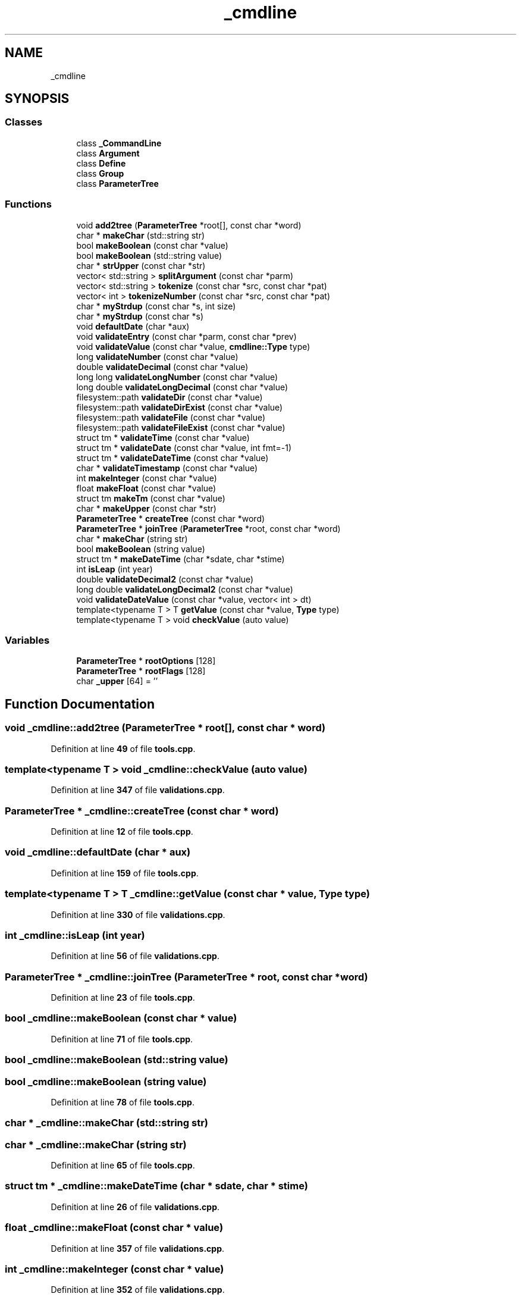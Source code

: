 .TH "_cmdline" 3 "Wed Nov 3 2021" "Version 0.2.3" "Command Line Processor" \" -*- nroff -*-
.ad l
.nh
.SH NAME
_cmdline
.SH SYNOPSIS
.br
.PP
.SS "Classes"

.in +1c
.ti -1c
.RI "class \fB_CommandLine\fP"
.br
.ti -1c
.RI "class \fBArgument\fP"
.br
.ti -1c
.RI "class \fBDefine\fP"
.br
.ti -1c
.RI "class \fBGroup\fP"
.br
.ti -1c
.RI "class \fBParameterTree\fP"
.br
.in -1c
.SS "Functions"

.in +1c
.ti -1c
.RI "void \fBadd2tree\fP (\fBParameterTree\fP *root[], const char *word)"
.br
.ti -1c
.RI "char * \fBmakeChar\fP (std::string str)"
.br
.ti -1c
.RI "bool \fBmakeBoolean\fP (const char *value)"
.br
.ti -1c
.RI "bool \fBmakeBoolean\fP (std::string value)"
.br
.ti -1c
.RI "char * \fBstrUpper\fP (const char *str)"
.br
.ti -1c
.RI "vector< std::string > \fBsplitArgument\fP (const char *parm)"
.br
.ti -1c
.RI "vector< std::string > \fBtokenize\fP (const char *src, const char *pat)"
.br
.ti -1c
.RI "vector< int > \fBtokenizeNumber\fP (const char *src, const char *pat)"
.br
.ti -1c
.RI "char * \fBmyStrdup\fP (const char *s, int size)"
.br
.ti -1c
.RI "char * \fBmyStrdup\fP (const char *s)"
.br
.ti -1c
.RI "void \fBdefaultDate\fP (char *aux)"
.br
.ti -1c
.RI "void \fBvalidateEntry\fP (const char *parm, const char *prev)"
.br
.ti -1c
.RI "void \fBvalidateValue\fP (const char *value, \fBcmdline::Type\fP type)"
.br
.ti -1c
.RI "long \fBvalidateNumber\fP (const char *value)"
.br
.ti -1c
.RI "double \fBvalidateDecimal\fP (const char *value)"
.br
.ti -1c
.RI "long long \fBvalidateLongNumber\fP (const char *value)"
.br
.ti -1c
.RI "long double \fBvalidateLongDecimal\fP (const char *value)"
.br
.ti -1c
.RI "filesystem::path \fBvalidateDir\fP (const char *value)"
.br
.ti -1c
.RI "filesystem::path \fBvalidateDirExist\fP (const char *value)"
.br
.ti -1c
.RI "filesystem::path \fBvalidateFile\fP (const char *value)"
.br
.ti -1c
.RI "filesystem::path \fBvalidateFileExist\fP (const char *value)"
.br
.ti -1c
.RI "struct tm * \fBvalidateTime\fP (const char *value)"
.br
.ti -1c
.RI "struct tm * \fBvalidateDate\fP (const char *value, int fmt=\-1)"
.br
.ti -1c
.RI "struct tm * \fBvalidateDateTime\fP (const char *value)"
.br
.ti -1c
.RI "char * \fBvalidateTimestamp\fP (const char *value)"
.br
.ti -1c
.RI "int \fBmakeInteger\fP (const char *value)"
.br
.ti -1c
.RI "float \fBmakeFloat\fP (const char *value)"
.br
.ti -1c
.RI "struct tm \fBmakeTm\fP (const char *value)"
.br
.ti -1c
.RI "char * \fBmakeUpper\fP (const char *str)"
.br
.ti -1c
.RI "\fBParameterTree\fP * \fBcreateTree\fP (const char *word)"
.br
.ti -1c
.RI "\fBParameterTree\fP * \fBjoinTree\fP (\fBParameterTree\fP *root, const char *word)"
.br
.ti -1c
.RI "char * \fBmakeChar\fP (string str)"
.br
.ti -1c
.RI "bool \fBmakeBoolean\fP (string value)"
.br
.ti -1c
.RI "struct tm * \fBmakeDateTime\fP (char *sdate, char *stime)"
.br
.ti -1c
.RI "int \fBisLeap\fP (int year)"
.br
.ti -1c
.RI "double \fBvalidateDecimal2\fP (const char *value)"
.br
.ti -1c
.RI "long double \fBvalidateLongDecimal2\fP (const char *value)"
.br
.ti -1c
.RI "void \fBvalidateDateValue\fP (const char *value, vector< int > dt)"
.br
.ti -1c
.RI "template<typename T > T \fBgetValue\fP (const char *value, \fBType\fP type)"
.br
.ti -1c
.RI "template<typename T > void \fBcheckValue\fP (auto value)"
.br
.in -1c
.SS "Variables"

.in +1c
.ti -1c
.RI "\fBParameterTree\fP * \fBrootOptions\fP [128]"
.br
.ti -1c
.RI "\fBParameterTree\fP * \fBrootFlags\fP [128]"
.br
.ti -1c
.RI "char \fB_upper\fP [64] = ''"
.br
.in -1c
.SH "Function Documentation"
.PP 
.SS "void _cmdline::add2tree (\fBParameterTree\fP * root[], const char * word)"

.PP
Definition at line \fB49\fP of file \fBtools\&.cpp\fP\&.
.SS "template<typename T > void _cmdline::checkValue (auto value)"

.PP
Definition at line \fB347\fP of file \fBvalidations\&.cpp\fP\&.
.SS "\fBParameterTree\fP * _cmdline::createTree (const char * word)"

.PP
Definition at line \fB12\fP of file \fBtools\&.cpp\fP\&.
.SS "void _cmdline::defaultDate (char * aux)"

.PP
Definition at line \fB159\fP of file \fBtools\&.cpp\fP\&.
.SS "template<typename T > T _cmdline::getValue (const char * value, \fBType\fP type)"

.PP
Definition at line \fB330\fP of file \fBvalidations\&.cpp\fP\&.
.SS "int _cmdline::isLeap (int year)"

.PP
Definition at line \fB56\fP of file \fBvalidations\&.cpp\fP\&.
.SS "\fBParameterTree\fP * _cmdline::joinTree (\fBParameterTree\fP * root, const char * word)"

.PP
Definition at line \fB23\fP of file \fBtools\&.cpp\fP\&.
.SS "bool _cmdline::makeBoolean (const char * value)"

.PP
Definition at line \fB71\fP of file \fBtools\&.cpp\fP\&.
.SS "bool _cmdline::makeBoolean (std::string value)"

.SS "bool _cmdline::makeBoolean (string value)"

.PP
Definition at line \fB78\fP of file \fBtools\&.cpp\fP\&.
.SS "char * _cmdline::makeChar (std::string str)"

.SS "char * _cmdline::makeChar (string str)"

.PP
Definition at line \fB65\fP of file \fBtools\&.cpp\fP\&.
.SS "struct tm * _cmdline::makeDateTime (char * sdate, char * stime)"

.PP
Definition at line \fB26\fP of file \fBvalidations\&.cpp\fP\&.
.SS "float _cmdline::makeFloat (const char * value)"

.PP
Definition at line \fB357\fP of file \fBvalidations\&.cpp\fP\&.
.SS "int _cmdline::makeInteger (const char * value)"

.PP
Definition at line \fB352\fP of file \fBvalidations\&.cpp\fP\&.
.SS "struct tm _cmdline::makeTm (const char * value)"

.PP
Definition at line \fB362\fP of file \fBvalidations\&.cpp\fP\&.
.SS "char * _cmdline::makeUpper (const char * str)"

.PP
Definition at line \fB36\fP of file \fBcommandline\&.cpp\fP\&.
.SS "char * _cmdline::myStrdup (const char * s)"

.PP
Definition at line \fB156\fP of file \fBtools\&.cpp\fP\&.
.SS "char * _cmdline::myStrdup (const char * s, int size)"

.PP
Definition at line \fB147\fP of file \fBtools\&.cpp\fP\&.
.SS "vector< string > _cmdline::splitArgument (const char * parm)"

.PP
Definition at line \fB81\fP of file \fBtools\&.cpp\fP\&.
.SS "char * _cmdline::strUpper (const char * str)"

.PP
Definition at line \fB139\fP of file \fBtools\&.cpp\fP\&.
.SS "vector< string > _cmdline::tokenize (const char * src, const char * pat)"

.PP
Definition at line \fB123\fP of file \fBtools\&.cpp\fP\&.
.SS "vector< int > _cmdline::tokenizeNumber (const char * src, const char * pat)"

.PP
Definition at line \fB132\fP of file \fBtools\&.cpp\fP\&.
.SS "struct tm * _cmdline::validateDate (const char * value, int fmt = \fC\-1\fP)"

.PP
Definition at line \fB189\fP of file \fBvalidations\&.cpp\fP\&.
.SS "struct tm * _cmdline::validateDateTime (const char * value)"

.PP
Definition at line \fB219\fP of file \fBvalidations\&.cpp\fP\&.
.SS "void _cmdline::validateDateValue (const char * value, vector< int > dt)"

.PP
Definition at line \fB180\fP of file \fBvalidations\&.cpp\fP\&.
.SS "double _cmdline::validateDecimal (const char * value)"

.PP
Definition at line \fB117\fP of file \fBvalidations\&.cpp\fP\&.
.SS "double _cmdline::validateDecimal2 (const char * value)"

.PP
Definition at line \fB62\fP of file \fBvalidations\&.cpp\fP\&.
.SS "filesystem::path _cmdline::validateDir (const char * value)"

.PP
Definition at line \fB264\fP of file \fBvalidations\&.cpp\fP\&.
.SS "filesystem::path _cmdline::validateDirExist (const char * value)"

.PP
Definition at line \fB286\fP of file \fBvalidations\&.cpp\fP\&.
.SS "void _cmdline::validateEntry (const char * parm, const char * prev)"

.PP
Definition at line \fB89\fP of file \fBvalidations\&.cpp\fP\&.
.SS "filesystem::path _cmdline::validateFile (const char * value)"

.PP
Definition at line \fB297\fP of file \fBvalidations\&.cpp\fP\&.
.SS "filesystem::path _cmdline::validateFileExist (const char * value)"

.PP
Definition at line \fB305\fP of file \fBvalidations\&.cpp\fP\&.
.SS "long double _cmdline::validateLongDecimal (const char * value)"

.PP
Definition at line \fB142\fP of file \fBvalidations\&.cpp\fP\&.
.SS "long double _cmdline::validateLongDecimal2 (const char * value)"

.PP
Definition at line \fB75\fP of file \fBvalidations\&.cpp\fP\&.
.SS "long long _cmdline::validateLongNumber (const char * value)"

.PP
Definition at line \fB105\fP of file \fBvalidations\&.cpp\fP\&.
.SS "long _cmdline::validateNumber (const char * value)"

.PP
Definition at line \fB93\fP of file \fBvalidations\&.cpp\fP\&.
.SS "struct tm * _cmdline::validateTime (const char * value)"

.PP
Definition at line \fB168\fP of file \fBvalidations\&.cpp\fP\&.
.SS "char * _cmdline::validateTimestamp (const char * value)"

.PP
Definition at line \fB239\fP of file \fBvalidations\&.cpp\fP\&.
.SS "void _cmdline::validateValue (const char * value, \fBcmdline::Type\fP type)"

.PP
Definition at line \fB312\fP of file \fBvalidations\&.cpp\fP\&.
.SH "Variable Documentation"
.PP 
.SS "char _cmdline::_upper[64] = ''"

.PP
Definition at line \fB34\fP of file \fBcommandline\&.cpp\fP\&.
.SS "\fBParameterTree\fP* _cmdline::rootFlags[128]"

.PP
Definition at line \fB33\fP of file \fBcommandline\&.cpp\fP\&.
.SS "\fBParameterTree\fP* _cmdline::rootOptions[128]"

.PP
Definition at line \fB32\fP of file \fBcommandline\&.cpp\fP\&.
.SH "Author"
.PP 
Generated automatically by Doxygen for Command Line Processor from the source code\&.
